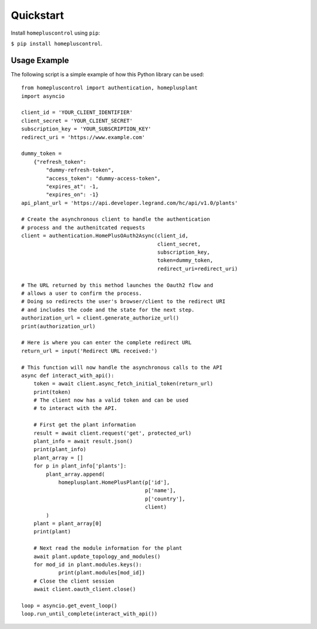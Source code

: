 .. _quickstart:

Quickstart
==========
Install ``homepluscontrol`` using ``pip``: 

``$ pip install homepluscontrol``. 


Usage Example
-------------
The following script is a simple example of how this Python library can be used::

    from homepluscontrol import authentication, homeplusplant
    import asyncio

    client_id = 'YOUR_CLIENT_IDENTIFIER'
    client_secret = 'YOUR_CLIENT_SECRET'
    subscription_key = 'YOUR_SUBSCRIPTION_KEY'
    redirect_uri = 'https://www.example.com'
    
    dummy_token = 
        {"refresh_token": 
            "dummy-refresh-token", 
            "access_token": "dummy-access-token", 
            "expires_at": -1, 
            "expires_on": -1}
    api_plant_url = 'https://api.developer.legrand.com/hc/api/v1.0/plants'

    # Create the asynchronous client to handle the authentication 
    # process and the authenitcated requests
    client = authentication.HomePlusOAuth2Async(client_id, 
                                                client_secret, 
                                                subscription_key, 
                                                token=dummy_token, 
                                                redirect_uri=redirect_uri)

    # The URL returned by this method launches the Oauth2 flow and 
    # allows a user to confirm the process.
    # Doing so redirects the user's browser/client to the redirect URI
    # and includes the code and the state for the next step.
    authorization_url = client.generate_authorize_url()
    print(authorization_url)

    # Here is where you can enter the complete redirect URL
    return_url = input('Redirect URL received:')
    
    # This function will now handle the asynchronous calls to the API
    async def interact_with_api():
        token = await client.async_fetch_initial_token(return_url)
        print(token)
        # The client now has a valid token and can be used 
        # to interact with the API.
        
        # First get the plant information
        result = await client.request('get', protected_url)
        plant_info = await result.json()
        print(plant_info)
        plant_array = []
        for p in plant_info['plants']:
            plant_array.append(
                homeplusplant.HomePlusPlant(p['id'], 
                                            p['name'], 
                                            p['country'], 
                                            client)
            )
        plant = plant_array[0]
        print(plant)
        
        # Next read the module information for the plant
        await plant.update_topology_and_modules()
        for mod_id in plant.modules.keys():
                print(plant.modules[mod_id])
        # Close the client session
        await client.oauth_client.close()

    loop = asyncio.get_event_loop()
    loop.run_until_complete(interact_with_api())